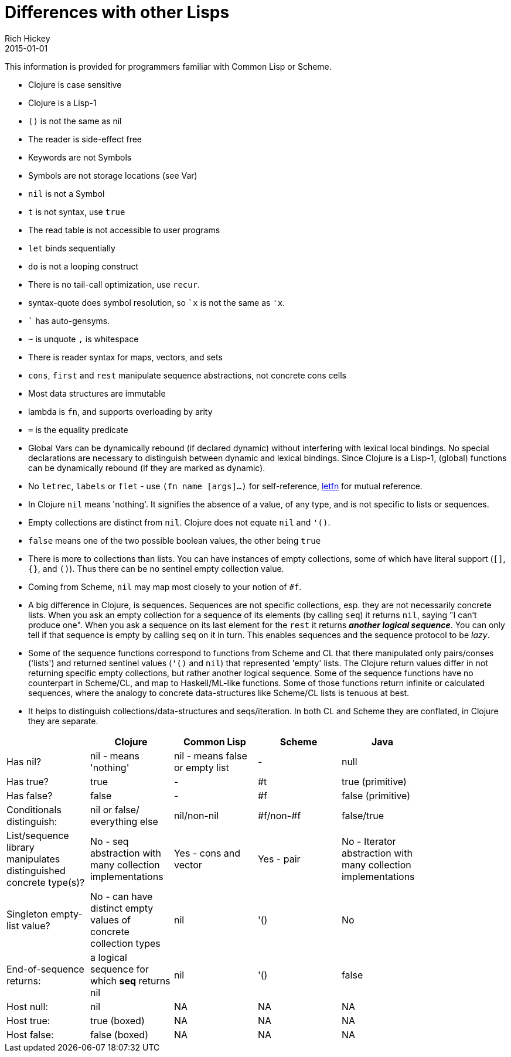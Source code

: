 = Differences with other Lisps
Rich Hickey
2015-01-01
:type: reference
:toc: macro
:icons: font
:navlinktext: Differences with Lisps
:prevpagehref: other_libraries
:prevpagetitle: Other Libraries
:nextpagehref: clojure_cli
:nextpagetitle: Clojure CLI

ifdef::env-github,env-browser[:outfilesuffix: .adoc]

This information is provided for programmers familiar with Common Lisp or Scheme.

* Clojure is case sensitive
* Clojure is a Lisp-1
* `()` is not the same as nil
* The reader is side-effect free
* Keywords are not Symbols
* Symbols are not storage locations (see Var)
* `nil` is not a Symbol
* `t` is not syntax, use `true`
* The read table is not accessible to user programs
* `let` binds sequentially
* `do` is not a looping construct
* There is no tail-call optimization, use `recur`.
* syntax-quote does symbol resolution, so `pass:[`x]` is not the same as `'x`.
* `pass:[`]` has auto-gensyms.
* `~` is unquote `,` is whitespace
* There is reader syntax for maps, vectors, and sets
* `cons`, `first` and `rest` manipulate sequence abstractions, not concrete cons cells
* Most data structures are immutable
* lambda is `fn`, and supports overloading by arity
* `pass:[=]` is the equality predicate
* Global Vars can be dynamically rebound (if declared dynamic) without interfering with lexical local bindings. No special declarations are necessary to distinguish between dynamic and lexical bindings. Since Clojure is a Lisp-1, (global) functions can be dynamically rebound (if they are marked as dynamic).
* No `letrec`, `labels` or `flet` - use `(fn name [args]...)` for self-reference, https://clojure.github.io/clojure/clojure.core-api.html#clojure.core/letfn[letfn] for mutual reference.
* In Clojure `nil` means 'nothing'. It signifies the absence of a value, of any type, and is not specific to lists or sequences.
* Empty collections are distinct from `nil`. Clojure does not equate `nil` and `'()`.
* `false` means one of the two possible boolean values, the other being `true`
* There is more to collections than lists. You can have instances of empty collections, some of which have literal support (`[]`, `{}`, and `()`). Thus there can be no sentinel empty collection value.
* Coming from Scheme, `nil` may map most closely to your notion of `#f`.
* A big difference in Clojure, is sequences. Sequences are not specific collections, esp. they are not necessarily concrete lists. When you ask an empty collection for a sequence of its elements (by calling `seq`) it returns `nil`, saying "I can't produce one". When you ask a sequence on its last element for the `rest` it returns _**another logical sequence**_. You can only tell if that sequence is empty by calling `seq` on it in turn. This enables sequences and the sequence protocol to be _lazy_.
* Some of the sequence functions correspond to functions from Scheme and CL that there manipulated only pairs/conses ('lists') and returned sentinel values (`'()` and `nil`) that represented 'empty' lists. The Clojure return values differ in not returning specific empty collections, but rather another logical sequence. Some of the sequence functions have no counterpart in Scheme/CL, and map to Haskell/ML-like functions. Some of those functions return infinite or calculated sequences, where the analogy to concrete data-structures like Scheme/CL lists is tenuous at best.
* It helps to distinguish collections/data-structures and seqs/iteration. In both CL and Scheme they are conflated, in Clojure they are separate.

[cols="<*", options="header", role="table"]
|===
|   | Clojure | Common Lisp | Scheme | Java |
| Has nil? | nil - means 'nothing' | nil - means false or empty list | - | null |
| Has true? | true | - | #t | true (primitive) |
| Has false? | false | - | #f | false (primitive) |
| Conditionals distinguish: | nil or false/ everything else | nil/non-nil | #f/non-#f | false/true |
| List/sequence library manipulates distinguished concrete type(s)? | No - seq abstraction with many collection implementations | Yes - cons and vector | Yes - pair | No - Iterator abstraction with many collection implementations |
| Singleton empty-list value? | No - can have distinct empty values of concrete collection types | nil | '() | No |
| End-of-sequence returns: | a logical sequence for which *seq* returns nil | nil | '() | false |
| Host null: | nil | NA | NA | NA |
| Host true: | true (boxed) | NA | NA | NA |
| Host false: | false (boxed) | NA | NA | NA |
|===
